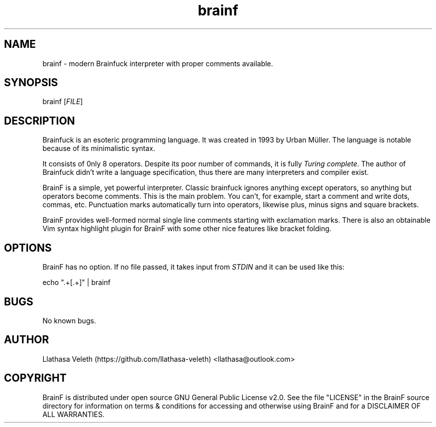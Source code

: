 .\" Manpage for brainf.
.\" Contact me via llathasa@outlook.com to correct typos.
.TH brainf 1 "29 April 2020" "1.0.0" "Brainfuck interpreter"
.SH NAME
brainf \- modern Brainfuck interpreter with proper comments available.
.SH SYNOPSIS
brainf [\fIFILE\fR]
.SH DESCRIPTION
Brainfuck is an esoteric programming language. It was created in 1993 by Urban Müller. The language is notable because of its minimalistic syntax.

It consists of 0nly 8 operators. Despite its poor number of commands, it is fully \fITuring complete\fR. The author of Brainfuck didn't write a language specification, thus there are many interpreters and compiler exist.

BrainF is a simple, yet powerful interpreter. Classic brainfuck ignores anything except operators, so anything but operators become comments. This is the main problem. You can't, for example, start a comment and write dots, commas, etc. Punctuation marks automatically turn into operators, likewise plus, minus signs and square brackets.

BrainF provides well-formed normal single line comments starting with exclamation marks. There is also an obtainable Vim syntax highlight plugin for BrainF with some other nice features like bracket folding.
.SH OPTIONS
BrainF has no option. If no file passed, it takes input from \fISTDIN\fR and it can be used like this:

echo ".+[.+]" | brainf
.SH BUGS
No known bugs.
.SH AUTHOR
Llathasa Veleth (https://github.com/llathasa-veleth) <llathasa@outlook.com>
.SH COPYRIGHT
BrainF is distributed under open source GNU General Public License v2.0. See the file "LICENSE" in the BrainF source directory for information on terms & conditions for accessing and otherwise using BrainF and for a DISCLAIMER OF ALL WARRANTIES.

